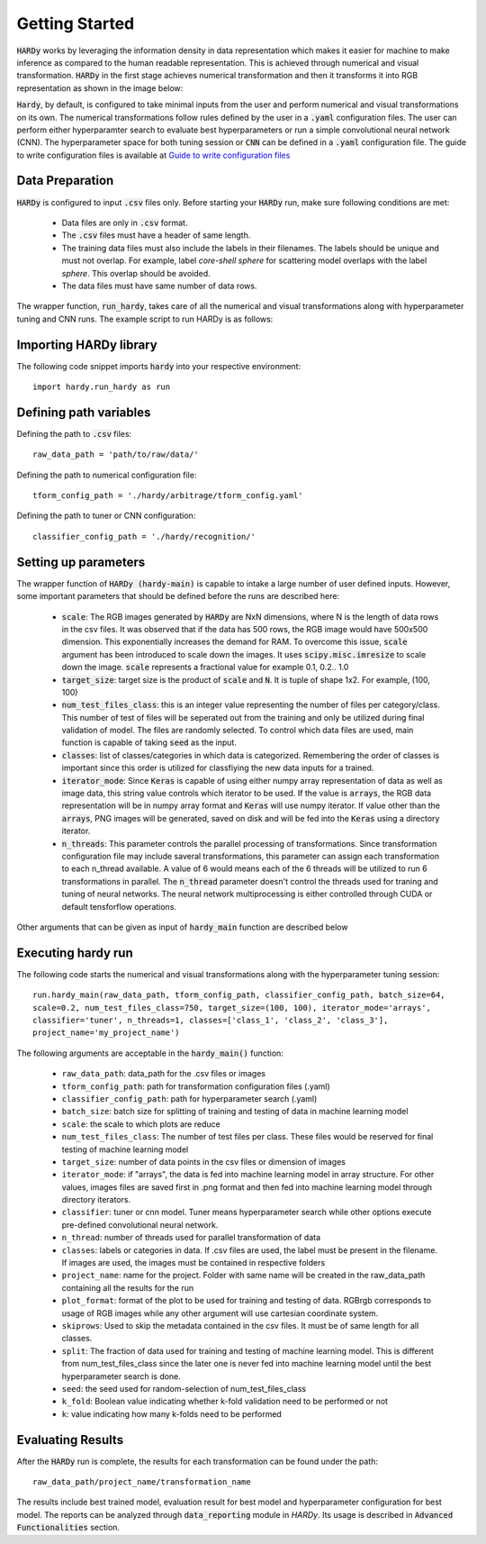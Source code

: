 Getting Started
===============
:code:`HARDy` works by leveraging the information density in data
representation which makes it easier for machine to make inference
as compared to the human readable representation. This is achieved
through numerical and visual transformation. :code:`HARDy` in the
first stage achieves numerical transformation and then it transforms
it into RGB representation as shown in the image below:

.. image:: images/hardy_gstarted.png
    :width: 400
    :align: center
    :alt: image explaining the numerical and visual transformation

:code:`Hardy`, by default, is configured to take minimal inputs
from the user and perform numerical and visual transformations 
on its own. The numerical transformations follow rules defined
by the user in a :code:`.yaml` configuration files. The user can
perform either hyperparamter search to evaluate best hyperparameters
or run a simple convolutional neural network (CNN).
The hyperparameter space for both tuning session
or :code:`CNN` can be defined in a :code:`.yaml` configuration
file. The guide to write configuration files is available at
`Guide to write configuration files 
<https://hardy.readthedocs.io/en/latest/examples/How_to_write_Configuration_files.html>`_

Data Preparation
----------------
:code:`HARDy` is configured to input :code:`.csv` files only. Before
starting your :code:`HARDy` run, make sure following conditions are met:
    * Data files are only in :code:`.csv` format.
    * The :code:`.csv` files must have a header of same length.
    * The training data files must also include the labels in  their filenames. The labels should be unique and must not overlap. For example, label `core-shell sphere` for scattering model overlaps with the label `sphere`. This overlap should be avoided.
    * The data files must have same number of data rows.

The wrapper function, :code:`run_hardy`, takes care of all the numerical
and visual transformations along with hyperparameter tuning and CNN runs.
The example script to run HARDy is as follows:

Importing HARDy library
-----------------------

The following code snippet imports :code:`hardy` into your respective environment::

    import hardy.run_hardy as run

Defining path variables
-----------------------
Defining the path to :code:`.csv` files::

    raw_data_path = 'path/to/raw/data/'

Defining the path to numerical configuration file::

    tform_config_path = './hardy/arbitrage/tform_config.yaml'

Defining the path to tuner or CNN configuration::

    classifier_config_path = './hardy/recognition/'

Setting up parameters
---------------------
The wrapper function of :code:`HARDy (hardy-main)` is capable to intake a large number
of user defined inputs. However, some important parameters that should be defined before
the runs are described here:

    * :code:`scale`: The RGB images generated by :code:`HARDy` are NxN dimensions, where N
      is the length of data rows in the csv files. It was observed that if the data
      has 500 rows, the RGB image would have 500x500 dimension. This exponentially
      increases the demand for RAM. To overcome this issue, :code:`scale` argument
      has been introduced to scale down the images. It uses :code:`scipy.misc.imresize`
      to scale down the image. :code:`scale` represents a fractional value for example
      0.1, 0.2.. 1.0
    * :code:`target_size`: target size is the product of :code:`scale` and :code:`N`.
      It is tuple of shape 1x2. For example, (100, 100)
    * :code:`num_test_files_class`: this is an integer value representing the number
      of files per category/class. This number of test of files will be seperated out
      from the training and only be utilized during final validation of model. The files
      are randomly selected. To control which data files are used, main function is capable
      of taking :code:`seed` as the input.
    * :code:`classes`: list of classes/categories in which data is categorized. Remembering
      the order of classes is important since this order is utilized for classfiying the
      new data inputs for a trained.
    * :code:`iterator_mode`: Since :code:`Keras` is capable of using either numpy array
      representation of data as well as image data, this string value controls which
      iterator to be used. If the value is :code:`arrays`, the RGB data representation
      will be in numpy array format and :code:`Keras` will use numpy iterator. If value
      other than the :code:`arrays`, PNG images will be generated, saved on disk and will
      be fed into the :code:`Keras` using a directory iterator.
    * :code:`n_threads`: This parameter controls the parallel processing of transformations.
      Since transformation configuration file may include saveral transformations, this parameter
      can assign each transformation to each n_thread available. A value of 6 would means
      each of the 6 threads will be utilized to run 6 transformations in parallel. The
      :code:`n_thread` parameter doesn't control the threads used for traning and tuning of
      neural networks. The neural network multiprocessing is either controlled through CUDA
      or default tensforflow operations.

Other arguments that can be given as input of :code:`hardy_main` function are described below

Executing hardy run
-------------------
The following code starts the numerical and visual transformations along with the
hyperparameter tuning session::

    run.hardy_main(raw_data_path, tform_config_path, classifier_config_path, batch_size=64,
    scale=0.2, num_test_files_class=750, target_size=(100, 100), iterator_mode='arrays',
    classifier='tuner', n_threads=1, classes=['class_1', 'class_2', 'class_3'],
    project_name='my_project_name')

The following arguments are acceptable in the :code:`hardy_main()` function:

    * ``raw_data_path``: data_path for the .csv files or images
    * ``tform_config_path``: path for transformation configuration files (.yaml)
    * ``classifier_config_path``: path for hyperparameter search (.yaml)
    * ``batch_size``: batch size for splitting of training and testing of data in machine learning model
    * ``scale``: the scale to which plots are reduce
    * ``num_test_files_class``: The number of test files per class. These files would be reserved for final testing of machine learning model
    * ``target_size``: number of data points in the csv files or dimension of images
    * ``iterator_mode``: if "arrays", the data is fed into machine learning model in array structure. For other values, images files are saved first in .png format and then fed into machine learning model through directory iterators.
    * ``classifier``: tuner or cnn model. Tuner means hyperparameter search while other options execute pre-defined convolutional neural network.
    * ``n_thread``: number of threads used for parallel transformation of data
    * ``classes``: labels or categories in data. If .csv files are used, the label must be present in the filename. If images are used, the images must be contained in respective folders
    * ``project_name``: name for the project. Folder with same name will be created in the raw_data_path containing all the results for the run
    * ``plot_format``: format of the plot to be used for training and testing of data. RGBrgb corresponds to usage of RGB images while any other argument will use cartesian coordinate system.
    * ``skiprows``: Used to skip the metadata contained in the csv files. It must be of same length for all classes.
    * ``split``: The fraction of data used for training and testing of machine learning model. This is different from num_test_files_class since the later one is never fed into machine learning model until the best hyperparameter search is done.
    * ``seed``: the seed used for random-selection of num_test_files_class
    * ``k_fold``: Boolean value indicating whether k-fold validation need to be performed or not
    * ``k``: value indicating how many k-folds need to be performed

Evaluating Results
------------------

After the :code:`HARDy` run is complete, the results for each transformation can be
found under the path::

    raw_data_path/project_name/transformation_name

The results include best trained model, evaluation result for best model and hyperparameter
configuration for best model. The reports can be analyzed through :code:`data_reporting`
module in `HARDy`. Its usage is described in :code:`Advanced Functionalities` section.


